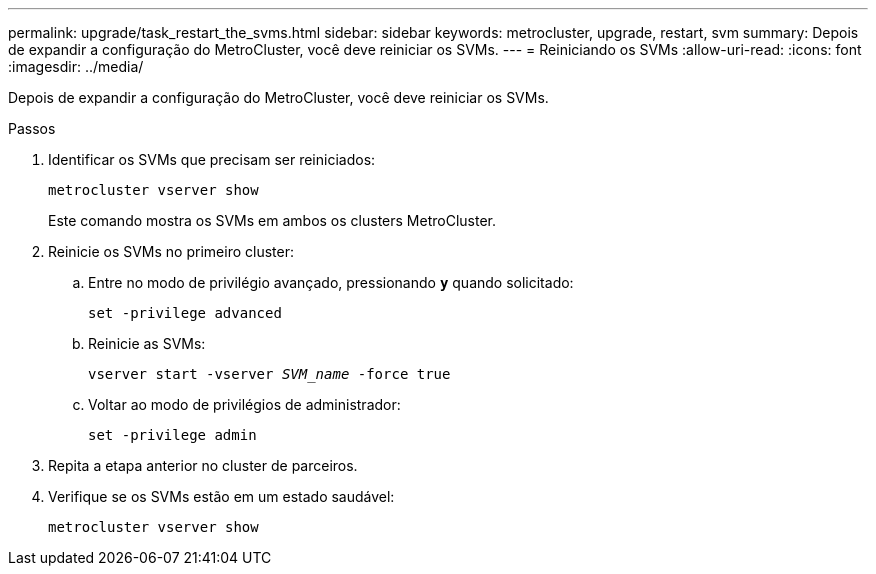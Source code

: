 ---
permalink: upgrade/task_restart_the_svms.html 
sidebar: sidebar 
keywords: metrocluster, upgrade, restart, svm 
summary: Depois de expandir a configuração do MetroCluster, você deve reiniciar os SVMs. 
---
= Reiniciando os SVMs
:allow-uri-read: 
:icons: font
:imagesdir: ../media/


[role="lead"]
Depois de expandir a configuração do MetroCluster, você deve reiniciar os SVMs.

.Passos
. Identificar os SVMs que precisam ser reiniciados:
+
`metrocluster vserver show`

+
Este comando mostra os SVMs em ambos os clusters MetroCluster.

. Reinicie os SVMs no primeiro cluster:
+
.. Entre no modo de privilégio avançado, pressionando `*y*` quando solicitado:
+
`set -privilege advanced`

.. Reinicie as SVMs:
+
`vserver start -vserver _SVM_name_ -force true`

.. Voltar ao modo de privilégios de administrador:
+
`set -privilege admin`



. Repita a etapa anterior no cluster de parceiros.
. Verifique se os SVMs estão em um estado saudável:
+
`metrocluster vserver show`


